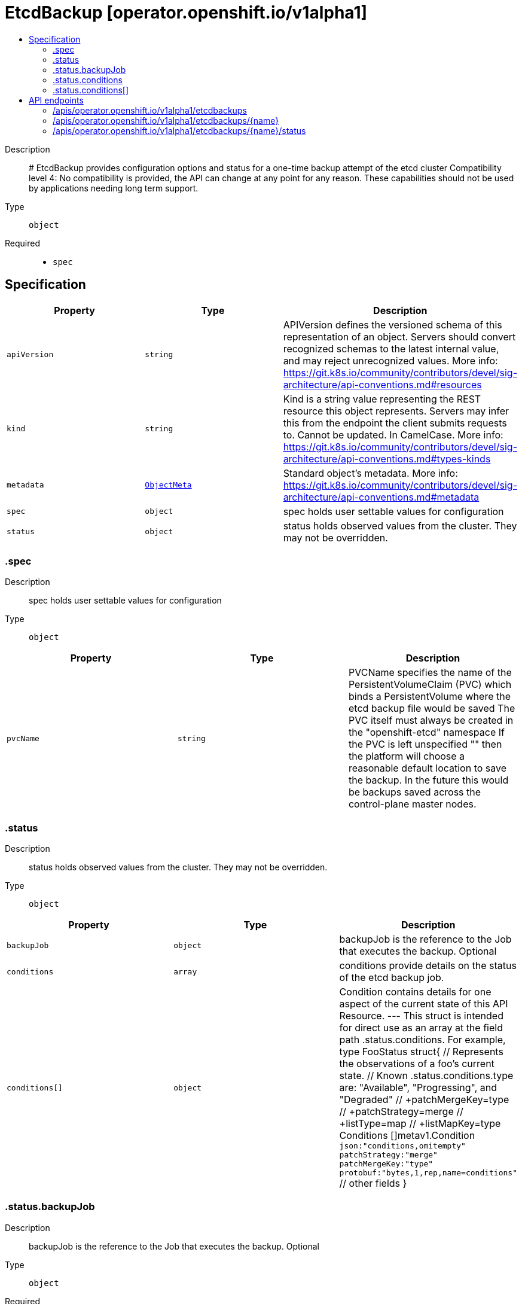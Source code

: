 // Automatically generated by 'openshift-apidocs-gen'. Do not edit.
:_mod-docs-content-type: ASSEMBLY
[id="etcdbackup-operator-openshift-io-v1alpha1"]
= EtcdBackup [operator.openshift.io/v1alpha1]
:toc: macro
:toc-title:

toc::[]


Description::
+
--
# EtcdBackup provides configuration options and status for a one-time backup attempt of the etcd cluster 
 Compatibility level 4: No compatibility is provided, the API can change at any point for any reason. These capabilities should not be used by applications needing long term support.
--

Type::
  `object`

Required::
  - `spec`


== Specification

[cols="1,1,1",options="header"]
|===
| Property | Type | Description

| `apiVersion`
| `string`
| APIVersion defines the versioned schema of this representation of an object. Servers should convert recognized schemas to the latest internal value, and may reject unrecognized values. More info: https://git.k8s.io/community/contributors/devel/sig-architecture/api-conventions.md#resources

| `kind`
| `string`
| Kind is a string value representing the REST resource this object represents. Servers may infer this from the endpoint the client submits requests to. Cannot be updated. In CamelCase. More info: https://git.k8s.io/community/contributors/devel/sig-architecture/api-conventions.md#types-kinds

| `metadata`
| xref:../objects/index.adoc#io.k8s.apimachinery.pkg.apis.meta.v1.ObjectMeta[`ObjectMeta`]
| Standard object's metadata. More info: https://git.k8s.io/community/contributors/devel/sig-architecture/api-conventions.md#metadata

| `spec`
| `object`
| spec holds user settable values for configuration

| `status`
| `object`
| status holds observed values from the cluster. They may not be overridden.

|===
=== .spec
Description::
+
--
spec holds user settable values for configuration
--

Type::
  `object`




[cols="1,1,1",options="header"]
|===
| Property | Type | Description

| `pvcName`
| `string`
| PVCName specifies the name of the PersistentVolumeClaim (PVC) which binds a PersistentVolume where the etcd backup file would be saved The PVC itself must always be created in the "openshift-etcd" namespace If the PVC is left unspecified "" then the platform will choose a reasonable default location to save the backup. In the future this would be backups saved across the control-plane master nodes.

|===
=== .status
Description::
+
--
status holds observed values from the cluster. They may not be overridden.
--

Type::
  `object`




[cols="1,1,1",options="header"]
|===
| Property | Type | Description

| `backupJob`
| `object`
| backupJob is the reference to the Job that executes the backup. Optional

| `conditions`
| `array`
| conditions provide details on the status of the etcd backup job.

| `conditions[]`
| `object`
| Condition contains details for one aspect of the current state of this API Resource. --- This struct is intended for direct use as an array at the field path .status.conditions.  For example, 
 type FooStatus struct{ // Represents the observations of a foo's current state. // Known .status.conditions.type are: "Available", "Progressing", and "Degraded" // +patchMergeKey=type // +patchStrategy=merge // +listType=map // +listMapKey=type Conditions []metav1.Condition `json:"conditions,omitempty" patchStrategy:"merge" patchMergeKey:"type" protobuf:"bytes,1,rep,name=conditions"` 
 // other fields }

|===
=== .status.backupJob
Description::
+
--
backupJob is the reference to the Job that executes the backup. Optional
--

Type::
  `object`

Required::
  - `name`
  - `namespace`



[cols="1,1,1",options="header"]
|===
| Property | Type | Description

| `name`
| `string`
| name is the name of the Job. Required

| `namespace`
| `string`
| namespace is the namespace of the Job. this is always expected to be "openshift-etcd" since the user provided PVC is also required to be in "openshift-etcd" Required

|===
=== .status.conditions
Description::
+
--
conditions provide details on the status of the etcd backup job.
--

Type::
  `array`




=== .status.conditions[]
Description::
+
--
Condition contains details for one aspect of the current state of this API Resource. --- This struct is intended for direct use as an array at the field path .status.conditions.  For example, 
 type FooStatus struct{ // Represents the observations of a foo's current state. // Known .status.conditions.type are: "Available", "Progressing", and "Degraded" // +patchMergeKey=type // +patchStrategy=merge // +listType=map // +listMapKey=type Conditions []metav1.Condition `json:"conditions,omitempty" patchStrategy:"merge" patchMergeKey:"type" protobuf:"bytes,1,rep,name=conditions"` 
 // other fields }
--

Type::
  `object`

Required::
  - `lastTransitionTime`
  - `message`
  - `reason`
  - `status`
  - `type`



[cols="1,1,1",options="header"]
|===
| Property | Type | Description

| `lastTransitionTime`
| `string`
| lastTransitionTime is the last time the condition transitioned from one status to another. This should be when the underlying condition changed.  If that is not known, then using the time when the API field changed is acceptable.

| `message`
| `string`
| message is a human readable message indicating details about the transition. This may be an empty string.

| `observedGeneration`
| `integer`
| observedGeneration represents the .metadata.generation that the condition was set based upon. For instance, if .metadata.generation is currently 12, but the .status.conditions[x].observedGeneration is 9, the condition is out of date with respect to the current state of the instance.

| `reason`
| `string`
| reason contains a programmatic identifier indicating the reason for the condition's last transition. Producers of specific condition types may define expected values and meanings for this field, and whether the values are considered a guaranteed API. The value should be a CamelCase string. This field may not be empty.

| `status`
| `string`
| status of the condition, one of True, False, Unknown.

| `type`
| `string`
| type of condition in CamelCase or in foo.example.com/CamelCase. --- Many .condition.type values are consistent across resources like Available, but because arbitrary conditions can be useful (see .node.status.conditions), the ability to deconflict is important. The regex it matches is (dns1123SubdomainFmt/)?(qualifiedNameFmt)

|===

== API endpoints

The following API endpoints are available:

* `/apis/operator.openshift.io/v1alpha1/etcdbackups`
- `DELETE`: delete collection of EtcdBackup
- `GET`: list objects of kind EtcdBackup
- `POST`: create an EtcdBackup
* `/apis/operator.openshift.io/v1alpha1/etcdbackups/{name}`
- `DELETE`: delete an EtcdBackup
- `GET`: read the specified EtcdBackup
- `PATCH`: partially update the specified EtcdBackup
- `PUT`: replace the specified EtcdBackup
* `/apis/operator.openshift.io/v1alpha1/etcdbackups/{name}/status`
- `GET`: read status of the specified EtcdBackup
- `PATCH`: partially update status of the specified EtcdBackup
- `PUT`: replace status of the specified EtcdBackup


=== /apis/operator.openshift.io/v1alpha1/etcdbackups



HTTP method::
  `DELETE`

Description::
  delete collection of EtcdBackup




.HTTP responses
[cols="1,1",options="header"]
|===
| HTTP code | Reponse body
| 200 - OK
| xref:../objects/index.adoc#io.k8s.apimachinery.pkg.apis.meta.v1.Status[`Status`] schema
| 401 - Unauthorized
| Empty
|===

HTTP method::
  `GET`

Description::
  list objects of kind EtcdBackup




.HTTP responses
[cols="1,1",options="header"]
|===
| HTTP code | Reponse body
| 200 - OK
| xref:../objects/index.adoc#io.openshift.operator.v1alpha1.EtcdBackupList[`EtcdBackupList`] schema
| 401 - Unauthorized
| Empty
|===

HTTP method::
  `POST`

Description::
  create an EtcdBackup


.Query parameters
[cols="1,1,2",options="header"]
|===
| Parameter | Type | Description
| `dryRun`
| `string`
| When present, indicates that modifications should not be persisted. An invalid or unrecognized dryRun directive will result in an error response and no further processing of the request. Valid values are: - All: all dry run stages will be processed
| `fieldValidation`
| `string`
| fieldValidation instructs the server on how to handle objects in the request (POST/PUT/PATCH) containing unknown or duplicate fields. Valid values are: - Ignore: This will ignore any unknown fields that are silently dropped from the object, and will ignore all but the last duplicate field that the decoder encounters. This is the default behavior prior to v1.23. - Warn: This will send a warning via the standard warning response header for each unknown field that is dropped from the object, and for each duplicate field that is encountered. The request will still succeed if there are no other errors, and will only persist the last of any duplicate fields. This is the default in v1.23+ - Strict: This will fail the request with a BadRequest error if any unknown fields would be dropped from the object, or if any duplicate fields are present. The error returned from the server will contain all unknown and duplicate fields encountered.
|===

.Body parameters
[cols="1,1,2",options="header"]
|===
| Parameter | Type | Description
| `body`
| xref:../operator_apis/etcdbackup-operator-openshift-io-v1alpha1.adoc#etcdbackup-operator-openshift-io-v1alpha1[`EtcdBackup`] schema
| 
|===

.HTTP responses
[cols="1,1",options="header"]
|===
| HTTP code | Reponse body
| 200 - OK
| xref:../operator_apis/etcdbackup-operator-openshift-io-v1alpha1.adoc#etcdbackup-operator-openshift-io-v1alpha1[`EtcdBackup`] schema
| 201 - Created
| xref:../operator_apis/etcdbackup-operator-openshift-io-v1alpha1.adoc#etcdbackup-operator-openshift-io-v1alpha1[`EtcdBackup`] schema
| 202 - Accepted
| xref:../operator_apis/etcdbackup-operator-openshift-io-v1alpha1.adoc#etcdbackup-operator-openshift-io-v1alpha1[`EtcdBackup`] schema
| 401 - Unauthorized
| Empty
|===


=== /apis/operator.openshift.io/v1alpha1/etcdbackups/{name}

.Global path parameters
[cols="1,1,2",options="header"]
|===
| Parameter | Type | Description
| `name`
| `string`
| name of the EtcdBackup
|===


HTTP method::
  `DELETE`

Description::
  delete an EtcdBackup


.Query parameters
[cols="1,1,2",options="header"]
|===
| Parameter | Type | Description
| `dryRun`
| `string`
| When present, indicates that modifications should not be persisted. An invalid or unrecognized dryRun directive will result in an error response and no further processing of the request. Valid values are: - All: all dry run stages will be processed
|===


.HTTP responses
[cols="1,1",options="header"]
|===
| HTTP code | Reponse body
| 200 - OK
| xref:../objects/index.adoc#io.k8s.apimachinery.pkg.apis.meta.v1.Status[`Status`] schema
| 202 - Accepted
| xref:../objects/index.adoc#io.k8s.apimachinery.pkg.apis.meta.v1.Status[`Status`] schema
| 401 - Unauthorized
| Empty
|===

HTTP method::
  `GET`

Description::
  read the specified EtcdBackup




.HTTP responses
[cols="1,1",options="header"]
|===
| HTTP code | Reponse body
| 200 - OK
| xref:../operator_apis/etcdbackup-operator-openshift-io-v1alpha1.adoc#etcdbackup-operator-openshift-io-v1alpha1[`EtcdBackup`] schema
| 401 - Unauthorized
| Empty
|===

HTTP method::
  `PATCH`

Description::
  partially update the specified EtcdBackup


.Query parameters
[cols="1,1,2",options="header"]
|===
| Parameter | Type | Description
| `dryRun`
| `string`
| When present, indicates that modifications should not be persisted. An invalid or unrecognized dryRun directive will result in an error response and no further processing of the request. Valid values are: - All: all dry run stages will be processed
| `fieldValidation`
| `string`
| fieldValidation instructs the server on how to handle objects in the request (POST/PUT/PATCH) containing unknown or duplicate fields. Valid values are: - Ignore: This will ignore any unknown fields that are silently dropped from the object, and will ignore all but the last duplicate field that the decoder encounters. This is the default behavior prior to v1.23. - Warn: This will send a warning via the standard warning response header for each unknown field that is dropped from the object, and for each duplicate field that is encountered. The request will still succeed if there are no other errors, and will only persist the last of any duplicate fields. This is the default in v1.23+ - Strict: This will fail the request with a BadRequest error if any unknown fields would be dropped from the object, or if any duplicate fields are present. The error returned from the server will contain all unknown and duplicate fields encountered.
|===


.HTTP responses
[cols="1,1",options="header"]
|===
| HTTP code | Reponse body
| 200 - OK
| xref:../operator_apis/etcdbackup-operator-openshift-io-v1alpha1.adoc#etcdbackup-operator-openshift-io-v1alpha1[`EtcdBackup`] schema
| 401 - Unauthorized
| Empty
|===

HTTP method::
  `PUT`

Description::
  replace the specified EtcdBackup


.Query parameters
[cols="1,1,2",options="header"]
|===
| Parameter | Type | Description
| `dryRun`
| `string`
| When present, indicates that modifications should not be persisted. An invalid or unrecognized dryRun directive will result in an error response and no further processing of the request. Valid values are: - All: all dry run stages will be processed
| `fieldValidation`
| `string`
| fieldValidation instructs the server on how to handle objects in the request (POST/PUT/PATCH) containing unknown or duplicate fields. Valid values are: - Ignore: This will ignore any unknown fields that are silently dropped from the object, and will ignore all but the last duplicate field that the decoder encounters. This is the default behavior prior to v1.23. - Warn: This will send a warning via the standard warning response header for each unknown field that is dropped from the object, and for each duplicate field that is encountered. The request will still succeed if there are no other errors, and will only persist the last of any duplicate fields. This is the default in v1.23+ - Strict: This will fail the request with a BadRequest error if any unknown fields would be dropped from the object, or if any duplicate fields are present. The error returned from the server will contain all unknown and duplicate fields encountered.
|===

.Body parameters
[cols="1,1,2",options="header"]
|===
| Parameter | Type | Description
| `body`
| xref:../operator_apis/etcdbackup-operator-openshift-io-v1alpha1.adoc#etcdbackup-operator-openshift-io-v1alpha1[`EtcdBackup`] schema
| 
|===

.HTTP responses
[cols="1,1",options="header"]
|===
| HTTP code | Reponse body
| 200 - OK
| xref:../operator_apis/etcdbackup-operator-openshift-io-v1alpha1.adoc#etcdbackup-operator-openshift-io-v1alpha1[`EtcdBackup`] schema
| 201 - Created
| xref:../operator_apis/etcdbackup-operator-openshift-io-v1alpha1.adoc#etcdbackup-operator-openshift-io-v1alpha1[`EtcdBackup`] schema
| 401 - Unauthorized
| Empty
|===


=== /apis/operator.openshift.io/v1alpha1/etcdbackups/{name}/status

.Global path parameters
[cols="1,1,2",options="header"]
|===
| Parameter | Type | Description
| `name`
| `string`
| name of the EtcdBackup
|===


HTTP method::
  `GET`

Description::
  read status of the specified EtcdBackup




.HTTP responses
[cols="1,1",options="header"]
|===
| HTTP code | Reponse body
| 200 - OK
| xref:../operator_apis/etcdbackup-operator-openshift-io-v1alpha1.adoc#etcdbackup-operator-openshift-io-v1alpha1[`EtcdBackup`] schema
| 401 - Unauthorized
| Empty
|===

HTTP method::
  `PATCH`

Description::
  partially update status of the specified EtcdBackup


.Query parameters
[cols="1,1,2",options="header"]
|===
| Parameter | Type | Description
| `dryRun`
| `string`
| When present, indicates that modifications should not be persisted. An invalid or unrecognized dryRun directive will result in an error response and no further processing of the request. Valid values are: - All: all dry run stages will be processed
| `fieldValidation`
| `string`
| fieldValidation instructs the server on how to handle objects in the request (POST/PUT/PATCH) containing unknown or duplicate fields. Valid values are: - Ignore: This will ignore any unknown fields that are silently dropped from the object, and will ignore all but the last duplicate field that the decoder encounters. This is the default behavior prior to v1.23. - Warn: This will send a warning via the standard warning response header for each unknown field that is dropped from the object, and for each duplicate field that is encountered. The request will still succeed if there are no other errors, and will only persist the last of any duplicate fields. This is the default in v1.23+ - Strict: This will fail the request with a BadRequest error if any unknown fields would be dropped from the object, or if any duplicate fields are present. The error returned from the server will contain all unknown and duplicate fields encountered.
|===


.HTTP responses
[cols="1,1",options="header"]
|===
| HTTP code | Reponse body
| 200 - OK
| xref:../operator_apis/etcdbackup-operator-openshift-io-v1alpha1.adoc#etcdbackup-operator-openshift-io-v1alpha1[`EtcdBackup`] schema
| 401 - Unauthorized
| Empty
|===

HTTP method::
  `PUT`

Description::
  replace status of the specified EtcdBackup


.Query parameters
[cols="1,1,2",options="header"]
|===
| Parameter | Type | Description
| `dryRun`
| `string`
| When present, indicates that modifications should not be persisted. An invalid or unrecognized dryRun directive will result in an error response and no further processing of the request. Valid values are: - All: all dry run stages will be processed
| `fieldValidation`
| `string`
| fieldValidation instructs the server on how to handle objects in the request (POST/PUT/PATCH) containing unknown or duplicate fields. Valid values are: - Ignore: This will ignore any unknown fields that are silently dropped from the object, and will ignore all but the last duplicate field that the decoder encounters. This is the default behavior prior to v1.23. - Warn: This will send a warning via the standard warning response header for each unknown field that is dropped from the object, and for each duplicate field that is encountered. The request will still succeed if there are no other errors, and will only persist the last of any duplicate fields. This is the default in v1.23+ - Strict: This will fail the request with a BadRequest error if any unknown fields would be dropped from the object, or if any duplicate fields are present. The error returned from the server will contain all unknown and duplicate fields encountered.
|===

.Body parameters
[cols="1,1,2",options="header"]
|===
| Parameter | Type | Description
| `body`
| xref:../operator_apis/etcdbackup-operator-openshift-io-v1alpha1.adoc#etcdbackup-operator-openshift-io-v1alpha1[`EtcdBackup`] schema
| 
|===

.HTTP responses
[cols="1,1",options="header"]
|===
| HTTP code | Reponse body
| 200 - OK
| xref:../operator_apis/etcdbackup-operator-openshift-io-v1alpha1.adoc#etcdbackup-operator-openshift-io-v1alpha1[`EtcdBackup`] schema
| 201 - Created
| xref:../operator_apis/etcdbackup-operator-openshift-io-v1alpha1.adoc#etcdbackup-operator-openshift-io-v1alpha1[`EtcdBackup`] schema
| 401 - Unauthorized
| Empty
|===


